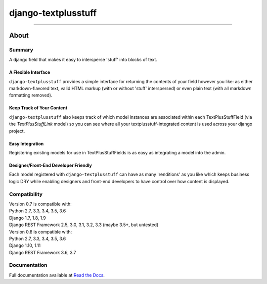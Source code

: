 ====================
django-textplusstuff
====================

.. image:: https://travis-ci.org/WGBH/django-textplusstuff.svg?branch=master
    :target: https://travis-ci.org/WGBH/django-textplusstuff
    :alt: Travis CI Status

.. image:: https://img.shields.io/coveralls/WGBH/django-textplusstuff.svg?style=flat
    :target: https://coveralls.io/r/WGBH/django-textplusstuff
    :alt: Coverage Status

.. image:: https://img.shields.io/pypi/v/django-textplusstuff.svg?style=flat
    :target: https://pypi.python.org/pypi/django-textplusstuff/
    :alt: Latest Version

----

About
=====

Summary
-------

A django field that makes it easy to intersperse 'stuff' into blocks of text.

A Flexible Interface
````````````````````

``django-textplusstuff`` provides a simple interface for returning the contents of your field however you like: as either markdown-flavored text, valid HTML markup (with or without 'stuff' interspersed) or even plain text (with all markdown formatting removed).

Keep Track of Your Content
``````````````````````````

``django-textplusstuff`` also keeps track of which model instances are associated within each TextPlusStuffField (via the `TextPlusStuffLink` model) so you can see where all your textplusstuff-integrated content is used across your django project.

Easy Integration
````````````````

Registering existing models for use in TextPlusStuffFields is as easy as integrating a model into the admin.

Designer/Front-End Developer Friendly
`````````````````````````````````````

Each model registered with ``django-textplusstuff`` can have as many 'renditions' as you like which keeps business logic DRY while enabling designers and front-end developers to have control over how content is displayed.

Compatibility
-------------

| Version 0.7 is compatible with:
| Python 2.7, 3.3, 3.4, 3.5, 3.6
| Django 1.7, 1.8, 1.9
| Django REST Framework 2.5, 3.0, 3.1, 3.2, 3.3 (maybe 3.5+, but untested)

| Version 0.8 is compatible with:
| Python 2.7, 3.3, 3.4, 3.5, 3.6
| Django 1.10, 1.11
| Django REST Framework 3.6, 3.7

Documentation
-------------

Full documentation available at `Read the Docs <http://django-textplusstuff.readthedocs.org/en/latest/>`_.
